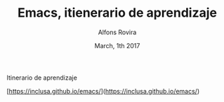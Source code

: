 #+TITLE:  Emacs, itienerario de aprendizaje
#+AUTHOR: Alfons Rovira
#+EMAIL:  inclusa@gmail.com
#+LANGUAGE: es
 #+DATE:  March, 1th 2017

# Emacs #

Itinerario de aprendizaje

[https://inclusa.github.io/emacs/](https://inclusa.github.io/emacs/)
